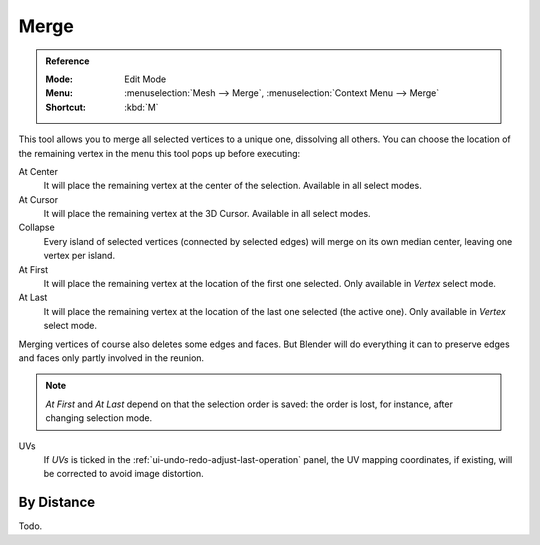 .. _bpy.ops.mesh.merge:
.. _vertex-merging:

*****
Merge
*****

.. admonition:: Reference
   :class: refbox

   :Mode:      Edit Mode
   :Menu:      :menuselection:`Mesh --> Merge`,
               :menuselection:`Context Menu --> Merge`
   :Shortcut:  :kbd:`M`

This tool allows you to merge all selected vertices to a unique one, dissolving all others.
You can choose the location of the remaining vertex in the menu this tool pops up before executing:

At Center
   It will place the remaining vertex at the center of the selection.
   Available in all select modes.
At Cursor
   It will place the remaining vertex at the 3D Cursor.
   Available in all select modes.
Collapse
   Every island of selected vertices (connected by selected edges) will merge on its own median center,
   leaving one vertex per island.
At First
   It will place the remaining vertex at the location of the first one selected.
   Only available in *Vertex* select mode.
At Last
   It will place the remaining vertex at the location of the last one selected (the active one).
   Only available in *Vertex* select mode.

Merging vertices of course also deletes some edges and faces. But Blender will do everything
it can to preserve edges and faces only partly involved in the reunion.

.. note::

   *At First* and *At Last* depend on that the selection order is saved:
   the order is lost, for instance, after changing selection mode.

UVs
   If *UVs* is ticked in the :ref:`ui-undo-redo-adjust-last-operation` panel,
   the UV mapping coordinates, if existing, will be corrected to avoid image distortion.


By Distance
===========

Todo.
